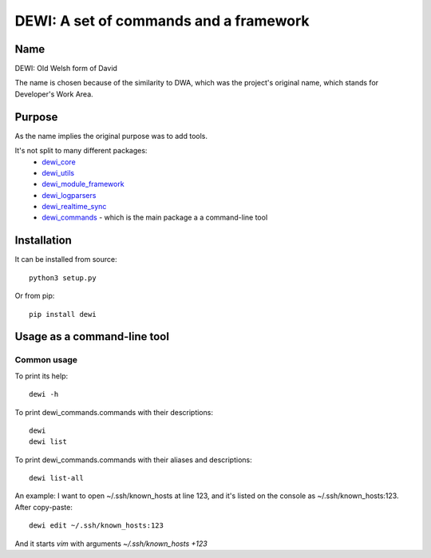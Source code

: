 DEWI: A set of commands and a framework
=======================================

Name
----
DEWI: Old Welsh form of David

The name is chosen because of the similarity to DWA, which was the project's
original name, which stands for Developer's Work Area.


Purpose
-------

As the name implies the original purpose was to add tools.

It's not split to many different packages:
  * dewi_core_
  * dewi_utils_
  * dewi_module_framework_
  * dewi_logparsers_
  * dewi_realtime_sync_
  * dewi_commands_  - which is the main package a a command-line tool

.. _dewi_core: https://github.com/LA-Toth/dewi_core
.. _dewi_utils: https://github.com/LA-Toth/dewi_utils
.. _dewi_module_framework: https://github.com/LA-Toth/dewi_module_framework
.. _dewi_logparsers: https://github.com/LA-Toth/dewi_logparsers
.. _dewi_realtime_sync: https://github.com/LA-Toth/dewi_realtime_sync
.. _dewi_commands: https://github.com/LA-Toth/dewi_commands


Installation
------------

It can be installed from source::

        python3 setup.py

Or from pip::

        pip install dewi


Usage as a command-line tool
----------------------------

Common usage
~~~~~~~~~~~~

To print its help::

        dewi -h

To print dewi_commands.commands with their descriptions::

        dewi
        dewi list

To print dewi_commands.commands with their aliases and descriptions::

        dewi list-all

An example: I want to open ~/.ssh/known_hosts at line 123, and it's
listed on the console as ~/.ssh/known_hosts:123. After copy-paste::

        dewi edit ~/.ssh/known_hosts:123

And it starts `vim` with arguments `~/.ssh/known_hosts +123`
